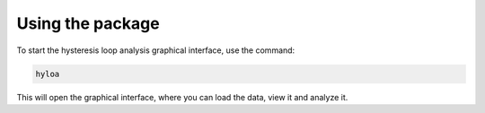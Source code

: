 ===========================
Using the package
===========================

To start the hysteresis loop analysis graphical interface, use the command:

.. code-block:: bash

    hyloa

This will open the graphical interface, where you can load the data, view it and analyze it.